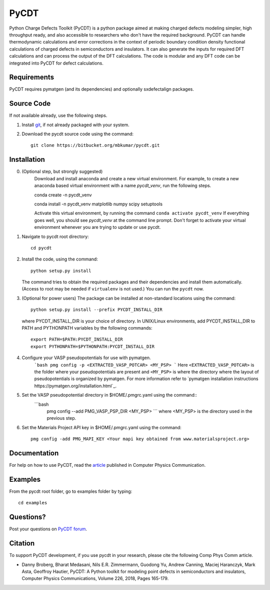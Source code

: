 =====
PyCDT
=====

Python Charge Defects Toolkit (PyCDT) is a python package aimed at making 
charged defects modeling simpler, high throughput ready, and also accessible 
to researchers who don't have the required background. PyCDT can handle
thermodynamic calculations and error corrections in the context of periodic
boundary condition density functional calculations of charged defects in 
semiconductors and insulators. It can also generate the inputs for required 
DFT calculations and can process the output of the DFT calculations.
The code is modular and any DFT code can be integrated into PyCDT for defect 
calculations. 

Requirements
------------
PyCDT requires pymatgen (and its dependencies) and optionally sxdefectalign packages.

Source Code
------------
If not available already, use the following steps.

#. Install `git <http://git-scm.com>`_, if not already packaged with your system.

#. Download the pycdt source code using the command::

    git clone https://bitbucket.org/mbkumar/pycdt.git

Installation
------------
0. (Optional step, but strongly suggested)
    Download and install anaconda and create a new virtual environment. 
    For example, to create a new anaconda based virtual environment with a name *pycdt_venv*, run the following steps.

    conda create -n pycdt_venv

    conda install -n pycdt_venv matplotlib numpy scipy setuptools

    Activate this virtual environment, by running the command
    ``conda activate pycdt_venv``
    If everything goes well, you should see *pycdt_venv* at the command line prompt.
    Don't forget to activate your virtual environment whenever you are trying to 
    update or use pycdt.

1. Navigate to pycdt root directory::

    cd pycdt

2. Install the code, using the command::

    python setup.py install

   The command tries to obtain the required packages and their dependencies and install them automatically.
   (Access to root may be needed if ``virtualenv`` is not used.) You can run the ``pycdt`` now. 

3. (Optional for power users) The package can be installed at non-standard locations using the command::

    python setup.py install --prefix PYCDT_INSTALL_DIR

   where PYCDT_INSTALL_DIR is your choice of directory. In UNIX/Linux environments,
   add PYCDT_INSTALL_DIR to PATH and PYTHONPATH variables by the following commands::
    
    export PATH=$PATH:PYCDT_INSTALL_DIR
    export PYTHONPATH=$PYTHONPATH:PYCDT_INSTALL_DIR

4. Configure your VASP pseudopotentials for use with pymatgen. 
    ```bash 
    pmg config -p <EXTRACTED_VASP_POTCAR> <MY_PSP>
    ```
    Here  ``<EXTRACTED_VASP_POTCAR>`` is the folder where your pseudopotentials are present and 
    ``<MY_PSP>`` is where the directory where the layout of pseudopotentials is organized  by pymatgen.
    For more information refer to `pymatgen installation instructions https://pymatgen.org/installation.html`_.

5. Set the VASP pseudopotential directory in $HOME/.pmgrc.yaml using the command::
    ```bash
     pmg config --add PMG_VASP_PSP_DIR <MY_PSP>
     ```
     where <MY_PSP> is the directory used in the previous step.


6. Set the Materials Project API key in $HOME/.pmgrc.yaml using the command::

     pmg config -add PMG_MAPI_KEY <Your mapi key obtained from www.materialsproject.org>


Documentation
------------
For help on how to use PyCDT, read the `article <https://doi.org/10.1016/j.cpc.2018.01.004>`_ published in Computer Physics Communication.

Examples
--------

From the pycdt root folder, go to examples folder by typing::

    cd examples


Questions?
----------
Post your questions on `PyCDT forum <https://groups.google.com/forum/#!forum/pycdt-forum>`_.

Citation
--------
To support PyCDT development, if you use pycdt in your research, please cite the following Comp Phys Comm article.

- Danny Broberg, Bharat Medasani, Nils E.R. Zimmermann, Guodong Yu, Andrew Canning, Maciej Haranczyk, Mark Asta, Geoffroy Hautier,
  PyCDT: A Python toolkit for modeling point defects in semiconductors and insulators,
  Computer Physics Communications, Volume 226, 2018, Pages 165-179.

